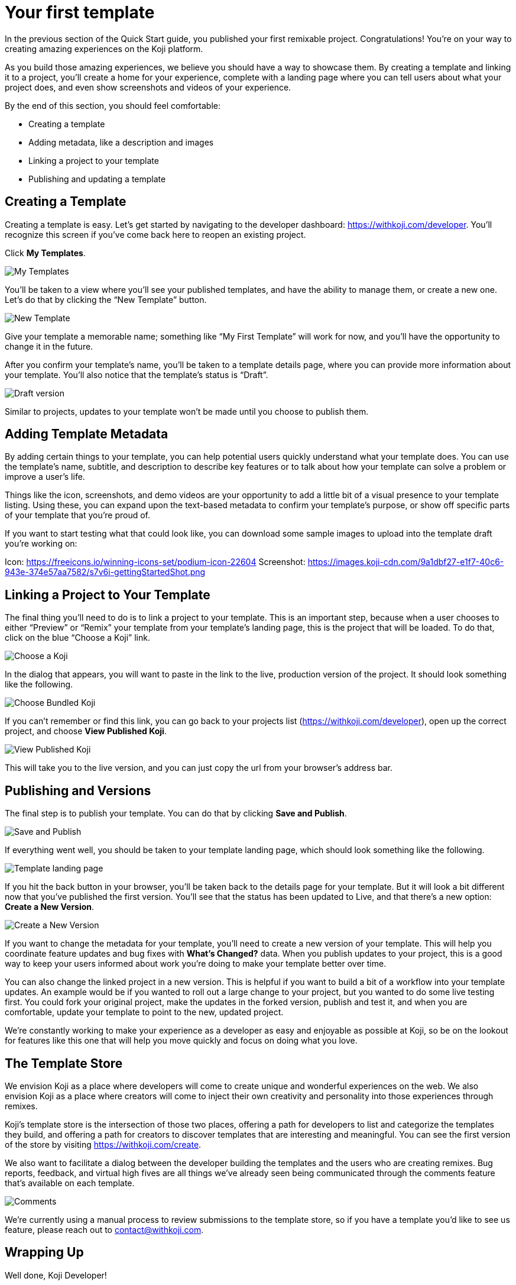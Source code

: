= Your first template
:page-slug: your-first-template
:page-description: Creating a template and linking it to a project
:figure-caption!:

In the previous section of the Quick Start guide, you published your first remixable project.
Congratulations!
You’re on your way to creating amazing experiences on the Koji platform.

As you build those amazing experiences, we believe you should have a way to showcase them.
By creating a template and linking it to a project, you’ll create a home for your experience, complete with a landing page where you can tell users about what your project does, and even show screenshots and videos of your experience.

By the end of this section, you should feel comfortable:

* Creating a template
* Adding metadata, like a description and images
* Linking a project to your template
* Publishing and updating a template

== Creating a Template

Creating a template is easy. 
Let’s get started by navigating to the developer dashboard: https://withkoji.com/developer.
You’ll recognize this screen if you’ve come back here to reopen an existing project.

Click *My Templates*.

image::YFT_01_my-templates.png[My Templates]

You’ll be taken to a view where you’ll see your published templates, and have the ability to manage them, or create a new one. Let’s do that by clicking the “New Template” button.

image::YFT_01_new-template.png[New Template]

Give your template a memorable name; something like “My First Template” will work for now, and you’ll have the opportunity to change it in the future.

After you confirm your template’s name, you’ll be taken to a template details page, where you can provide more information about your template. You’ll also notice that the template’s status is “Draft”. 

image::YFT_01_draft-version.png[Draft version]

Similar to projects, updates to your template won’t be made until you choose to publish them.

== Adding Template Metadata

By adding certain things to your template, you can help potential users quickly understand what your template does.
You can use the template’s name, subtitle, and description to describe key features or to talk about how your template can solve a problem or improve a user’s life.

Things like the icon, screenshots, and demo videos are your opportunity to add a little bit of a visual presence to your template listing.
Using these, you can expand upon the text-based metadata to confirm your template’s purpose, or show off specific parts of your template that you’re proud of.

If you want to start testing what that could look like, you can download some sample images to upload into the template draft you’re working on:

Icon: https://freeicons.io/winning-icons-set/podium-icon-22604
Screenshot: https://images.koji-cdn.com/9a1dbf27-e1f7-40c6-943e-374e57aa7582/s7v6i-gettingStartedShot.png

== Linking a Project to Your Template

The final thing you’ll need to do is to link a project to your template.
This is an important step, because when a user chooses to either “Preview” or “Remix” your template from your template’s landing page, this is the project that will be loaded.
To do that, click on the blue “Choose a Koji” link.

image::YFT_03_choose-a-koji.png[Choose a Koji]

In the dialog that appears, you will want to paste in the link to the live, production version of the project. It should look something like the following.

image::YFT_03_choose-bundled-koji.png[Choose Bundled Koji]

If you can’t remember or find this link, you can go back to your projects list (https://withkoji.com/developer), open up the correct project, and choose *View Published Koji*.

image::YFT_03_view-published-koji.png[View Published Koji]

This will take you to the live version, and you can just copy the url from your browser’s address bar.

== Publishing and Versions

The final step is to publish your template.
You can do that by clicking *Save and Publish*.

image::YFT_04_save-and-publish.png[Save and Publish]

If everything went well, you should be taken to your template landing page, which should look something like the following.

image::YFT_04_landing-page.png[Template landing page]

If you hit the back button in your browser, you’ll be taken back to the details page for your template. But it will look a bit different now that you’ve published the first version.
You’ll see that the status has been updated to Live, and that there’s a new option: *Create a New Version*.

image::YFT_04_create-new-version.png[Create a New Version]

If you want to change the metadata for your template, you’ll need to create a new version of your template.
This will help you coordinate feature updates and bug fixes with *What’s Changed?* data. When you publish updates to your project, this is a good way to keep your users informed about work you’re doing to make your template better over time.

You can also change the linked project in a new version.
This is helpful if you want to build a bit of a workflow into your template updates.
An example would be if you wanted to roll out a large change to your project, but you wanted to do some live testing first.
You could fork your original project, make the updates in the forked version, publish and test it, and when you are comfortable, update your template to point to the new, updated project.

We’re constantly working to make your experience as a developer as easy and enjoyable as possible at Koji, so be on the lookout for features like this one that will help you move quickly and focus on doing what you love.

== The Template Store

We envision Koji as a place where developers will come to create unique and wonderful experiences on the web.
We also envision Koji as a place where creators will come to inject their own creativity and personality into those experiences through remixes.

Koji’s template store is the intersection of those two places, offering a path for developers to list and categorize the templates they build, and offering a path for creators to discover templates that are interesting and meaningful.
You can see the first version of the store by visiting https://withkoji.com/create.

We also want to facilitate a dialog between the developer building the templates and the users who are creating remixes.
Bug reports, feedback, and virtual high fives are all things we’ve already seen being communicated through the comments feature that’s available on each template.

image::YFT_05_comments.png[Comments]

We’re currently using a manual process to review submissions to the template store, so if you have a template you’d like to see us feature, please reach out to contact@withkoji.com.

== Wrapping Up
Well done, Koji Developer!

You now have all of the basic tools and knowledge to start building your own templates.
At this point, your mind may already be spinning with ideas about what to build next.
If not, that’s okay!
You can always check out the template store for inspiration.
And don’t forget -- you can fork all of the templates in the template store -- use them as a starting point, or just as a way to learn how other developers are using the platform to create their own templates and experiences.

If you haven’t already done so, please make sure to join Koji’s Discord server: https://discord.com/invite/9egkTWf4ec.
The Koji team hangs out there all the time, and you’ll have a chance to meet other developers, ask questions, share ideas, and get feedback about the things you’re working on.

If you have any questions or feedback about this guide, please reach out to @diddy on Koji’s Discord server, and…

Welcome to Koji!

